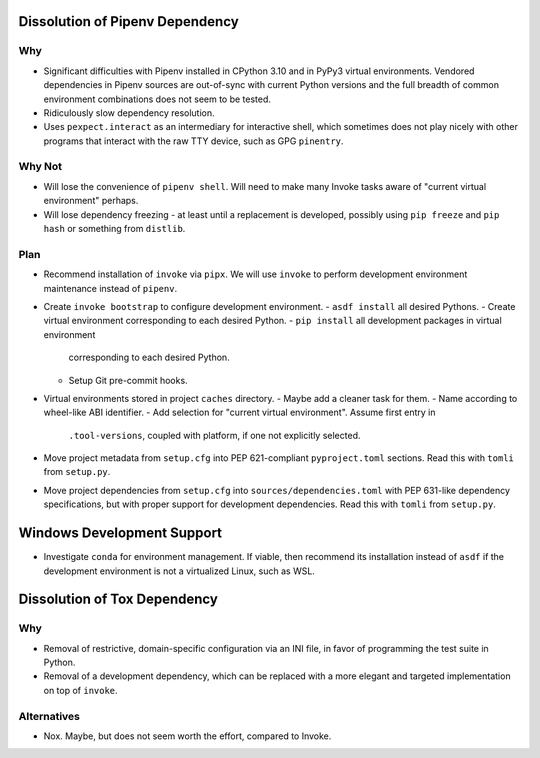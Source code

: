Dissolution of Pipenv Dependency
===============================================================================

Why
-------------------------------------------------------------------------------

* Significant difficulties with Pipenv installed in CPython 3.10 and in PyPy3
  virtual environments. Vendored dependencies in Pipenv sources are out-of-sync
  with current Python versions and the full breadth of common environment
  combinations does not seem to be tested.

* Ridiculously slow dependency resolution.

* Uses ``pexpect.interact`` as an intermediary for interactive shell, which
  sometimes does not play nicely with other programs that interact with the raw
  TTY device, such as GPG ``pinentry``.

Why Not
-------------------------------------------------------------------------------

* Will lose the convenience of ``pipenv shell``. Will need to make many Invoke
  tasks aware of "current virtual environment" perhaps.

* Will lose dependency freezing - at least until a replacement is developed,
  possibly using ``pip freeze`` and ``pip hash`` or something from ``distlib``.

Plan
-------------------------------------------------------------------------------

* Recommend installation of ``invoke`` via ``pipx``. We will use ``invoke`` to
  perform development environment maintenance instead of ``pipenv``.

* Create ``invoke bootstrap`` to configure development environment.
  - ``asdf install`` all desired Pythons.
  - Create virtual environment corresponding to each desired Python.
  - ``pip install`` all development packages in virtual environment
    corresponding to each desired Python.
  - Setup Git pre-commit hooks.

* Virtual environments stored in project ``caches`` directory.
  - Maybe add a cleaner task for them.
  - Name according to wheel-like ABI identifier.
  - Add selection for "current virtual environment". Assume first entry in
    ``.tool-versions``, coupled with platform, if one not explicitly selected.

* Move project metadata from ``setup.cfg`` into PEP 621-compliant
  ``pyproject.toml`` sections. Read this with ``tomli`` from ``setup.py``.

* Move project dependencies from ``setup.cfg`` into
  ``sources/dependencies.toml`` with PEP 631-like dependency specifications,
  but with proper support for development dependencies. Read this with
  ``tomli`` from ``setup.py``.

Windows Development Support
===============================================================================

* Investigate ``conda`` for environment management.
  If viable, then recommend its installation instead of ``asdf`` if the
  development environment is not a virtualized Linux, such as WSL.

Dissolution of Tox Dependency
===============================================================================

Why
-------------------------------------------------------------------------------

* Removal of restrictive, domain-specific configuration via an INI file, in
  favor of programming the test suite in Python.

* Removal of a development dependency, which can be replaced with a more
  elegant and targeted implementation on top of ``invoke``.

Alternatives
-------------------------------------------------------------------------------

* Nox. Maybe, but does not seem worth the effort, compared to Invoke.
